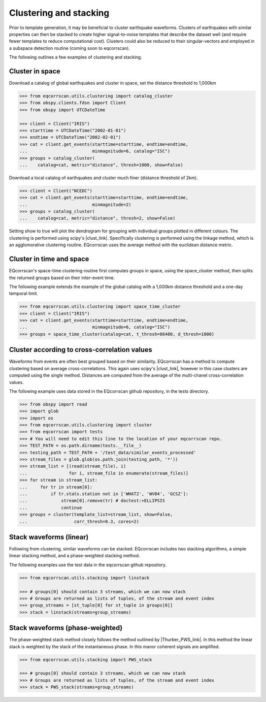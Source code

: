 Clustering and stacking
=======================

Prior to template generation, it may be beneficial to cluster earthquake
waveforms.  Clusters of earthquakes with similar properties can then be
stacked to create higher signal-to-noise templates that describe the dataset
well (and require fewer templates to reduce computational cost).  Clusters
could also be reduced to their singular-vectors and employed in a subspace
detection routine (coming soon to eqcorrscan).

The following outlines a few examples of clustering and stacking.

Cluster in space
----------------

Download a catalog of global earthquakes and cluster in space, set the distance
threshold to 1,000km

.. code-block:: python

    >>> from eqcorrscan.utils.clustering import catalog_cluster
    >>> from obspy.clients.fdsn import Client
    >>> from obspy import UTCDateTime

    >>> client = Client("IRIS")
    >>> starttime = UTCDateTime("2002-01-01")
    >>> endtime = UTCDateTime("2002-02-01")
    >>> cat = client.get_events(starttime=starttime, endtime=endtime,
    ...                         minmagnitude=6, catalog="ISC")
    >>> groups = catalog_cluster(
    ...    catalog=cat, metric="distance", thresh=1000, show=False)

Download a local catalog of earthquakes and cluster much finer (distance
threshold of 2km).

.. code-block:: python

    >>> client = Client("NCEDC")
    >>> cat = client.get_events(starttime=starttime, endtime=endtime,
    ...                         minmagnitude=2)
    >>> groups = catalog_cluster(
    ...    catalog=cat, metric="distance", thresh=2, show=False)


Setting show to true will plot the dendrogram for grouping with individual
groups plotted in different colours.  The clustering is performed using scipy's
|clust_link|.  Specifically clustering is performed using the linkage method,
which is an agglomorative clustering routine. EQcorrscan uses the average method
with the euclidean distance metric.

.. |clust_link| raw:: html

    <a href="http://docs.scipy.org/doc/scipy-0.16.0/reference/cluster.hierarchy.html" target="_blank">hierachical clustering routines</a>

Cluster in time and space
-------------------------

EQcorrscan's space-time clustering routine first computes groups in space, using
the space_cluster method, then splits the returned groups based on their
inter-event time.

The following example extends the example of the global catalog with a 1,000km
distance threshold and a one-day temporal limit.

.. code-block:: python

    >>> from eqcorrscan.utils.clustering import space_time_cluster
    >>> client = Client("IRIS")
    >>> cat = client.get_events(starttime=starttime, endtime=endtime,
    ...                         minmagnitude=6, catalog="ISC")
    >>> groups = space_time_cluster(catalog=cat, t_thresh=86400, d_thresh=1000)


Cluster according to cross-correlation values
---------------------------------------------

Waveforms from events are often best grouped based on their similarity.
EQcorrscan has a method to compute clustering based on average cross-correlations.
This again uses scipy's |clust_link|, however in this case clusters are computed
using the *single* method.  Distances are computed from the average of the
multi-chanel cross-correlation values.

The following example uses data stored in the EQcorrscan github repository,
in the tests directory.

.. code-block:: python

    >>> from obspy import read
    >>> import glob
    >>> import os
    >>> from eqcorrscan.utils.clustering import cluster
    >>> from eqcorrscan import tests
    >>> # You will need to edit this line to the location of your eqcorrscan repo.
    >>> TEST_PATH = os.path.dirname(tests.__file__)
    >>> testing_path = TEST_PATH + '/test_data/similar_events_processed'
    >>> stream_files = glob.glob(os.path.join(testing_path, '*'))
    >>> stream_list = [(read(stream_file), i)
    ...                for i, stream_file in enumerate(stream_files)]
    >>> for stream in stream_list:
    ...     for tr in stream[0]:
    ...         if tr.stats.station not in ['WHAT2', 'WV04', 'GCSZ']:
    ...             stream[0].remove(tr) # doctest:+ELLIPSIS
    ...             continue
    >>> groups = cluster(template_list=stream_list, show=False,
    ...                  corr_thresh=0.3, cores=2)


Stack waveforms (linear)
------------------------

Following from clustering, similar waveforms can be stacked.  EQcorrscan includes
two stacking algorithms, a simple linear stacking method, and a phase-weighted
stacking method.

The following examples use the test data in the eqcorrscan github repository.

.. code-block:: python

    >>> from eqcorrscan.utils.stacking import linstack

    >>> # groups[0] should contain 3 streams, which we can now stack
    >>> # Groups are returned as lists of tuples, of the stream and event index
    >>> group_streams = [st_tuple[0] for st_tuple in groups[0]]
    >>> stack = linstack(streams=group_streams)



Stack waveforms (phase-weighted)
--------------------------------

The phase-weighted stack method closely follows the method outlined by
|Thurber_PWS_link|. In this method the linear stack is weighted by the stack
of the instantaneous phase.  In this manor coherent signals are amplified.

.. |Thurber_PWS_link| raw:: html

    <a href="http://www.bssaonline.org/content/early/2014/08/12/0120140077.abstract" target="_blank">Thurber et al. 2014</a>

.. code-block:: python

    >>> from eqcorrscan.utils.stacking import PWS_stack

    >>> # groups[0] should contain 3 streams, which we can now stack
    >>> # Groups are returned as lists of tuples, of the stream and event index
    >>> stack = PWS_stack(streams=group_streams)
